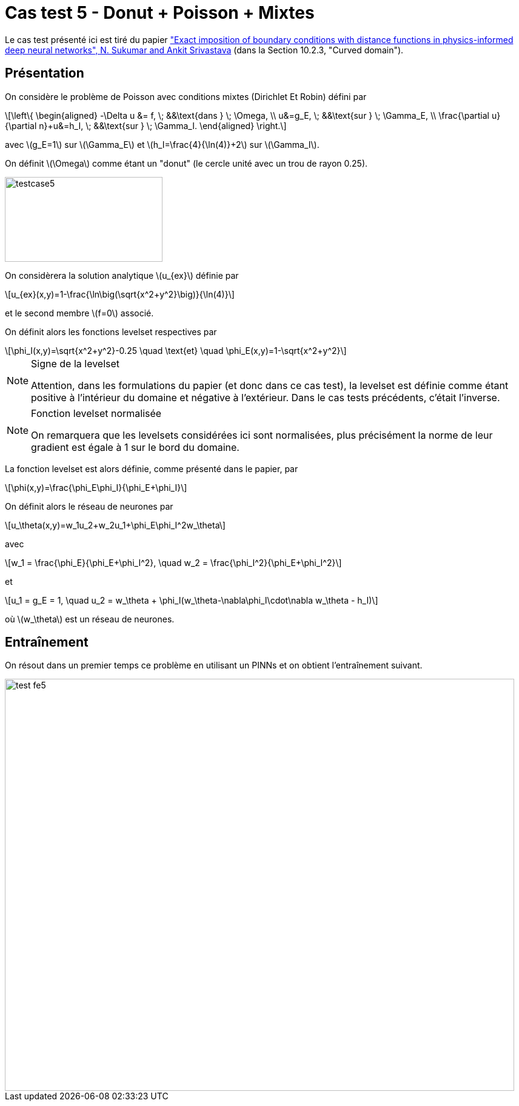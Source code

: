 :stem: latexmath
# Cas test 5 - Donut + Poisson + Mixtes
:training_dir: training/tests_2D/

Le cas test présenté ici est tiré du papier https://www.sciencedirect.com/science/article/abs/pii/S0045782521006186:["Exact imposition of boundary conditions with distance functions in physics-informed deep neural networks", N. Sukumar and Ankit Srivastava] (dans la Section 10.2.3, "Curved domain").

## Présentation

On considère le problème de Poisson avec conditions mixtes (Dirichlet Et Robin) défini par

[stem]
++++
\left\{
\begin{aligned}
-\Delta u &= f, \; &&\text{dans } \; \Omega, \\
u&=g_E, \; &&\text{sur } \; \Gamma_E, \\
\frac{\partial u}{\partial n}+u&=h_I, \; &&\text{sur } \; \Gamma_I.
\end{aligned}
\right.
++++

avec stem:[g_E=1] sur stem:[\Gamma_E] et stem:[h_I=\frac{4}{\ln(4)}+2] sur stem:[\Gamma_I].

On définit stem:[\Omega] comme étant un "donut" (le cercle unité avec un trou de rayon 0.25).

image::bc/tests_2D/testcase5.png[width=260.0,height=140.0]

On considèrera la solution analytique stem:[u_{ex}] définie par
[stem]
++++
u_{ex}(x,y)=1-\frac{\ln\big(\sqrt{x^2+y^2}\big)}{\ln(4)}
++++
et le second membre stem:[f=0] associé.

On définit alors les fonctions levelset respectives par
[stem]
++++
\phi_I(x,y)=\sqrt{x^2+y^2}-0.25 \quad \text{et} \quad \phi_E(x,y)=1-\sqrt{x^2+y^2}
++++

[NOTE]
.Signe de la levelset
====
Attention, dans les formulations du papier (et donc dans ce cas test), la levelset est définie comme étant positive à l'intérieur du domaine et négative à l'extérieur. Dans le cas tests précédents, c'était l'inverse.
====

[NOTE]
.Fonction levelset normalisée
====
On remarquera que les levelsets considérées ici sont normalisées, plus précisément la norme de leur gradient est égale à 1 sur le bord du domaine. 
====

La fonction levelset est alors définie, comme présenté dans le papier, par
[stem]
++++
\phi(x,y)=\frac{\phi_E\phi_I}{\phi_E+\phi_I}
++++

On définit alors le réseau de neurones par
[stem]
++++
u_\theta(x,y)=w_1u_2+w_2u_1+\phi_E\phi_I^2w_\theta
++++
avec 
[stem]
++++
w_1 = \frac{\phi_E}{\phi_E+\phi_I^2}, \quad w_2 = \frac{\phi_I^2}{\phi_E+\phi_I^2} 
++++
et
[stem]
++++
u_1 = g_E = 1, \quad u_2 = w_\theta + \phi_I(w_\theta-\nabla\phi_I\cdot\nabla w_\theta - h_I)
++++
où stem:[w_\theta] est un réseau de neurones.

## Entraînement

On résout dans un premier temps ce problème en utilisant un PINNs et on obtient l'entraînement suivant.

image::{training_dir}test_fe5.png[width=840.0,height=680.0]